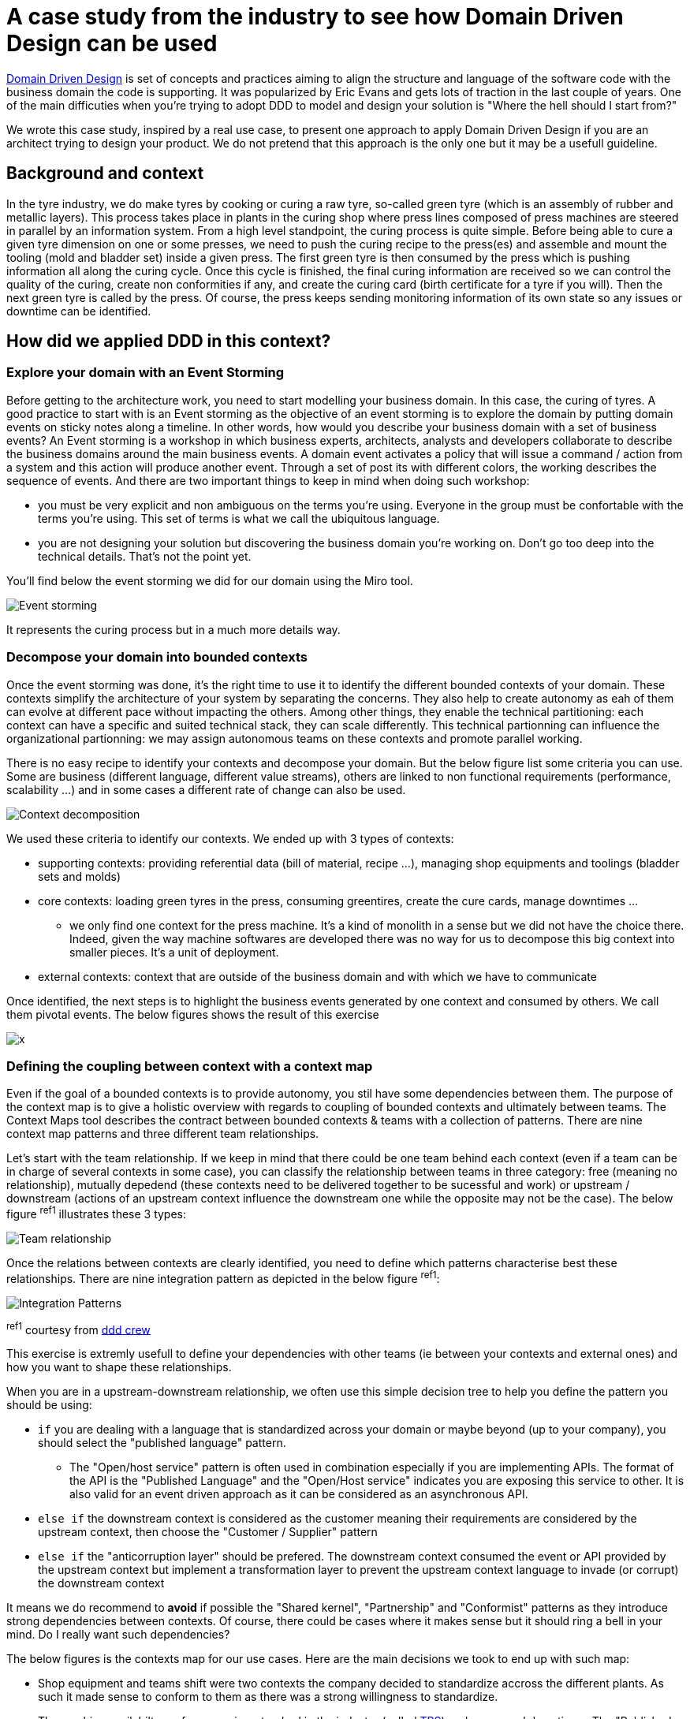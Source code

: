 :icons: font

# A case study from the industry to see how Domain Driven Design can be used

https://en.wikipedia.org/wiki/Domain-driven_design[Domain Driven Design] is set of concepts and practices aiming to align the structure and language of the software code with the business domain the code is supporting. It was popularized by Eric Evans and gets lots of traction in the last couple of years. One of the main difficuties when you're trying to adopt DDD to model and design your solution is "Where the hell should I start from?"

We wrote this case study, inspired by a real use case, to present one approach to apply Domain Driven Design if you are an architect trying to design your product. We do not pretend that this approach is the only one but it may be a usefull guideline. 

## Background and context

In the tyre industry, we do make tyres by cooking or curing a raw tyre, so-called green tyre (which is an assembly of rubber and metallic layers). This process takes place in plants in the curing shop where press lines composed of press machines are steered in parallel by an information system. From a high level standpoint, the curing process is quite simple. Before being able to cure a given tyre dimension on one or some presses, we need to push the curing recipe to the press(es) and assemble and mount the tooling (mold and bladder set) inside a given press. The first green tyre is then consumed by the press which is pushing information all along the curing cycle. Once this cycle is finished, the final curing information are received so we can control the quality of the curing, create non conformities if any, and create the curing card (birth certificate for a tyre if you will). Then the next green tyre is called by the press. Of course, the press keeps sending monitoring information of its own state so any issues or downtime can be identified.

## How did we applied DDD in this context?

### Explore your domain with an Event Storming

Before getting to the architecture work, you need to start modelling your business domain. In this case, the curing of tyres. A good practice to start with is an Event storming as the objective of an event storming is to explore the domain by putting domain events on sticky notes along a timeline. In other words, how would you describe your business domain with a set of business events? An Event storming is a workshop in which business experts, architects, analysts and developers collaborate to describe the business domains around the main business events. A domain event activates a policy that will issue a command / action from a system and this action will produce another event. Through a set of post its with different colors, the working describes the sequence of events. And there are two important things to keep in mind when doing such workshop: 

* you must be very explicit and non ambiguous on the terms you're using. Everyone in the group must be confortable with the terms you're using. This set of terms is what we call the ubiquitous language.
* you are not designing your solution but discovering the business domain you're working on. Don't go too deep into the technical details. That's not the point yet.

You'll find below the event storming we did for our domain using the Miro tool.

image::/assets/imgs/doc/event_storming.png[Event storming]

It represents the curing process but in a much more details way.

### Decompose your domain into bounded contexts

Once the event storming was done, it's the right time to use it to identify the different bounded contexts of your domain. These contexts simplify the architecture of your system by separating the concerns. They also help to create autonomy as eah of them can evolve at different pace without impacting the others. Among other things, they enable the technical partitioning: each context can have a specific and suited technical stack, they can scale differently. This technical partionning can influence the organizational partionning: we may assign autonomous teams on these contexts and promote parallel working.

There is no easy recipe to identify your contexts and decompose your domain. But the below figure list some criteria you can use. Some are business (different language, different value streams), others are linked to non functional requirements (performance, scalability ...) and in some cases a different rate of change can also be used.

image::/assets/imgs/doc/context_decomposition.png[Context decomposition]

We used these criteria to identify our contexts. We ended up with 3 types of contexts: 

* supporting contexts: providing referential data (bill of material, recipe ...), managing shop equipments and toolings (bladder sets and molds)
* core contexts: loading green tyres in the press, consuming greentires, create the cure cards, manage downtimes ...
** we only find one context for the press machine. It's a kind of monolith in a sense but we did not have the choice there. Indeed, given the way machine softwares are developed there was no way for us to decompose this big context into smaller pieces. It's a unit of deployment.
* external contexts: context that are outside of the business domain and with which we have to communicate

Once identified, the next steps is to highlight the business events generated by one context and consumed by others. We call them pivotal events. The below figures shows the result of this exercise

image::/assets/imgs/doc/bounded_contexts2.jpg[x]

### Defining the coupling between context with a context map

Even if the goal of a bounded contexts is to provide autonomy, you stil have some dependencies between them. The purpose of the context map is to give a holistic overview with regards to coupling of bounded contexts and ultimately between teams. The Context Maps tool describes the contract between bounded contexts & teams with a collection of patterns. There are nine context map patterns and three different team relationships. 

Let's start with the team relationship. If we keep in mind that there could be one team behind each context (even if a team can be in charge of several contexts in some case), you can classify the relationship between teams in three category: free (meaning no relationship), mutually depedend (these contexts need to be delivered together to be sucessful and work) or upstream / downstream (actions of an upstream context influence the downstream one while the opposite may not be the case). The below figure ^ref1^ illustrates these 3 types:

image::/assets/imgs/doc/teams_relationships.png[Team relationship]

Once the relations between contexts are clearly identified, you need to define which patterns characterise best these relationships. There are nine integration pattern as depicted in the below figure ^ref1^:

image::/assets/imgs/doc/integration_patterns.png[Integration Patterns]

^ref1^ courtesy from http://github.com/ddd-crew/bounded-context-canvas[ddd crew]

This exercise is extremly usefull to define your dependencies with other teams (ie between your contexts and external ones) and how you want to shape these relationships. 

When you are in a upstream-downstream relationship, we often use this simple decision tree to help you define the pattern you should be using:

* ``if`` you are dealing with a language that is standardized across your domain or maybe beyond (up to your company), you should select the "published language" pattern. 
** The "Open/host service" pattern is often used in combination especially if you are implementing APIs. The format of the API is the "Published Language" and the "Open/Host service" indicates you are exposing this service to other. It is also valid for an event driven approach as it can be considered as an asynchronous API.
* ``else if`` the downstream context is considered as the customer meaning their requirements are considered by the upstream context, then choose the "Customer / Supplier" pattern
* ``else if`` the "anticorruption layer" should be prefered. The downstream context consumed the event or API provided by the upstream context but implement a transformation layer to prevent the upstream context language to invade (or corrupt) the downstream context

It means we do recommend to *avoid* if possible the "Shared kernel", "Partnership" and "Conformist" patterns as they introduce strong dependencies between contexts. Of course, there could be cases where it makes sense but it should ring a bell in your mind. Do I really want such dependencies?

The below figures is the contexts map for our use cases. Here are the main decisions we took to end up with such map:

* Shop equipment and teams shift were two contexts the company decided to standardize accross the different plants. As such it made sense to conform to them as there was a strong willingness to standardize.
* The machine availabilty performance is a standard in the industry (called https://fr.wikipedia.org/wiki/Taux_de_rendement_synthétique[TRS]) and consumed downtimes. The "Published Language" seems to be a good fit as we wanted all shops (curing and others) to published downtimes in the same manner. 
* The cure card is an event that is consumed by many other contexts (internal & external). Once again the Published Language made sense. 
* We adopted as much as possible the Anticorruption Layer pattern to avoid corrupting our bounded contexts with lanaguage coming from other contexts.
* We had one case where Customer / Supplier was chosen. Inventories of bladders are managed in accounting books leading to an integration with our ERP system. The ERP was considered the customer and our bladder context had to consider the ERP requirements.

image::/assets/imgs/doc/contexts_map.png[Contexts map]

### Describing in detail your contexts

The next stop in your DDD journey could be to describe the roles and responsibilities of your bounded contexts. Why? Before committing to architectural choices that are hard to change, we have to consider essential trade-offs that can have a significant impact later on your product development. The Bounded Context Canvas forces you to answer a series of questions about the design of a single bounded context that you should consider before committing to an architecture, team structure, or writing the code.  How can you characterise the behaviour of this context? Does it receive high volumes of data and crunch them into insights - an analysis context? Or does it enforce a workflow - an execution context? Identifying the different roles a context plays can help to avoid coupling responsibilities.

The canvas we used is a mix of visual representation and written text. 

* The left part is used to describre the inbound communication initiated by other collaborators. _Messages_ are the information that one collaborator sends to another. There are three types of conversation that can occur between bounded contexts. A request to do something (a command), a request for some information (a query), or notification that something has happened (an event). _Collaborators_ are other systems or sub-systems that send messages to this context. They can be other bounded contexts, frontends (web or mobile), or something else.
* The right part is then dedicated to uutbound communications initiated by this context to interact with other collaborators. The same message types and notations apply as inbound communication.
* In the middle one finds 
** the ubiquitous Language: what are the key domain terms that exist within this context, and what do they mean?
** Business Decisions: What are the key business rules and policies within this context?

The below figure is the "Curing recipe" bounded context description:

image::/assets/imgs/doc/context_canvas.png[Context Canvas]

### Describe the end to end dynamic

The bounded context canvas is a great tool to detail each of your contexts and foster to think about modularity. But it has a main drawback: you're loosing the end to end view and the link with end user needs. That's why we propose you to complete the journey using the scenario tool. We usually starts from an end user journey and describe the sequence of tasks and events that this scenario will trigger accross several bounded contexts. This last step is also an opportunity to check the coherence of the system.

You'll find below the result of this practice on the curing recipe journey.

image::/assets/imgs/doc/scenario.png[Scenario]

## Additional reflexions

Once more, we would like to recall that this approach is one way of applying Domain Driven Design. It's not the truth and there could be other ways depending on your context. We stronly encourage you to adapt it if you think what we're proposing does not fit your context or constraints.

It's also interesting to reflect a minute on the approach itself. DDD can be applied to design a product with a set of bounded contexts within the boundaries of your product. That's what we describe in this article. But it can also be used at higher level for a large business domain. The approach will be slightly adapted in that case but most of what we describe will be quite similar. Only the level of granularity will be different. When you're operating at a product level, the core context represents the different micro/macro services that will compose it. But when you're describing an entire business domain, these bounded contexts may represent products that could be describe using DDD.
